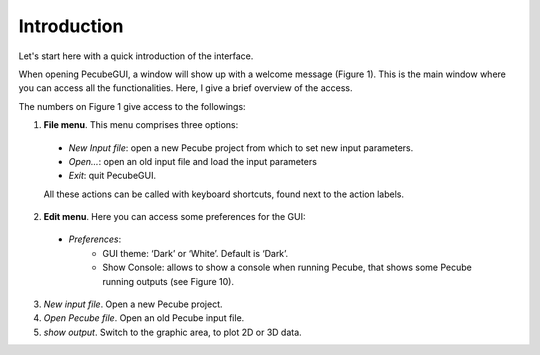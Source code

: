 ============
Introduction
============

.. _introduction:

Let's start here with a quick introduction of the interface.

When opening PecubeGUI, a window will show up with a welcome message (Figure 1). This is the main window where you can access all the functionalities. Here, I give a brief overview of the access.
  
.. image:: ../images/Input_Parameters_interface.png

The numbers on Figure 1 give access to the followings:

1. **File menu**. This menu comprises three options:

  - *New Input file*: open a new Pecube project from which to set new input parameters.
  - *Open…*: open an old input file and load the input parameters
  - *Exit*: quit PecubeGUI. 
  All these actions can be called with keyboard shortcuts, found next to the action labels.

2. **Edit menu**. Here you can access some preferences for the GUI:

  - *Preferences*:
      +	GUI theme: ‘Dark’ or ‘White’. Default is ‘Dark’.
      + Show Console: allows to show a console when running Pecube, that shows some Pecube running outputs (see Figure 10).
      
3. *New input file*. Open a new Pecube project.

4. *Open Pecube file*. Open an old Pecube input file.

5. *show output*. Switch to the graphic area, to plot 2D or 3D data.


